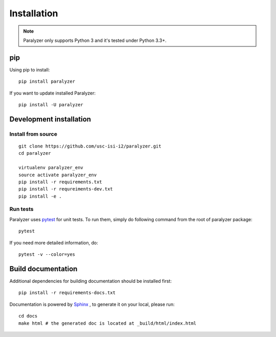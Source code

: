 Installation
============

.. note::

    Paralyzer only supports Python 3 and it's tested under Python 3.3+.

pip
----

Using pip to install::

    pip install paralyzer

If you want to update installed Paralyzer::

    pip install -U paralyzer

Development installation
------------------------

Install from source
```````````````````

::

    git clone https://github.com/usc-isi-i2/paralyzer.git
    cd paralyzer

    virtualenv paralyzer_env
    source activate paralyzer_env
    pip install -r requirements.txt
    pip install -r requreiments-dev.txt
    pip install -e .

Run tests
`````````

Paralyzer uses `pytest <https://pytest.org/>`_ for unit tests. To run them, simply do following command from the root of paralyzer package::

    pytest

If you need more detailed information, do::

    pytest -v --color=yes

Build documentation
-------------------

Additional dependencies for building documentation should be installed first::

    pip install -r requirements-docs.txt

Documentation is powered by `Sphinx <http://www.sphinx-doc.org/en/master/usage/restructuredtext/basics.html>`_ , to generate it on your local, please run::

    cd docs
    make html # the generated doc is located at _build/html/index.html
